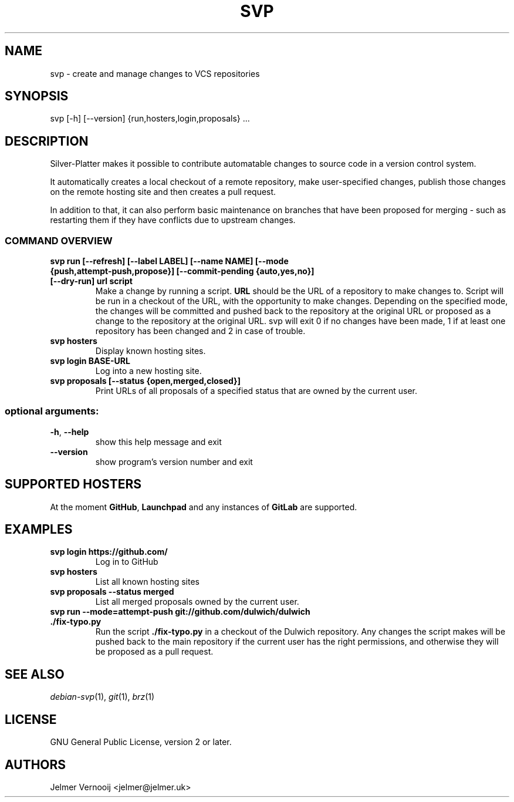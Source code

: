 .TH SVP "1" "February 2019" "svp 0.0.1" "User Commands"
.SH NAME
svp \- create and manage changes to VCS repositories
.SH SYNOPSIS
svp [\-h] [\-\-version] {run,hosters,login,proposals} ...
.SH DESCRIPTION
Silver-Platter makes it possible to contribute automatable changes to source
code in a version control system.

It automatically creates a local checkout of a remote repository,
make user-specified changes, publish those changes on the remote hosting
site and then creates a pull request.

In addition to that, it can also perform basic maintenance on branches
that have been proposed for merging - such as restarting them if they
have conflicts due to upstream changes.

.SS "COMMAND OVERVIEW"
.TP
.B svp run [\-\-refresh] [\-\-label LABEL] [\-\-name NAME] [\-\-mode {push,attempt\-push,propose}] [\-\-commit-pending {auto,yes,no}] [\-\-dry\-run] url script
Make a change by running a script. \fBURL\fR should be the URL of a repository
to make changes to. Script will be run in a checkout of the URL, with the
opportunity to make changes. Depending on the specified mode, the changes will
be committed and pushed back to the repository at the original URL or proposed
as a change to the repository at the original URL. svp will exit 0 if no
changes have been made, 1 if at least one repository has been changed and 2 in
case of trouble.
.TP
.B svp hosters
Display known hosting sites.
.TP
.B svp login BASE-URL
Log into a new hosting site.
.TP
.B svp proposals [\-\-status {open,merged,closed}]
Print URLs of all proposals of a specified status that are owned by the current user.
.SS "optional arguments:"
.TP
\fB\-h\fR, \fB\-\-help\fR
show this help message and exit
.TP
\fB\-\-version\fR
show program's version number and exit
.SH "SUPPORTED HOSTERS"
At the moment \fBGitHub\fR, \fBLaunchpad\fR and any instances of \fBGitLab\fR
are supported.
.SH "EXAMPLES"
.TP
.B  svp login \fBhttps://github.com/\fR
Log in to GitHub
.TP
.B  svp hosters
List all known hosting sites
.TP
.B  svp proposals --status merged
List all merged proposals owned by the current user.
.TP
.B  svp run --mode=attempt-push \fBgit://github.com/dulwich/dulwich\fR \fB./fix-typo.py\fR
Run the script \fB./fix-typo.py\fR in a checkout of the Dulwich repository.
Any changes the script makes will be pushed back to the main repository
if the current user has the right permissions, and otherwise they
will be proposed as a pull request.
.SH "SEE ALSO"
\&\fIdebian-svp\fR\|(1), \&\fIgit\fR\|(1), \&\fIbrz\fR\|(1)
.SH "LICENSE"
GNU General Public License, version 2 or later.
.SH AUTHORS
Jelmer Vernooij <jelmer@jelmer.uk>
